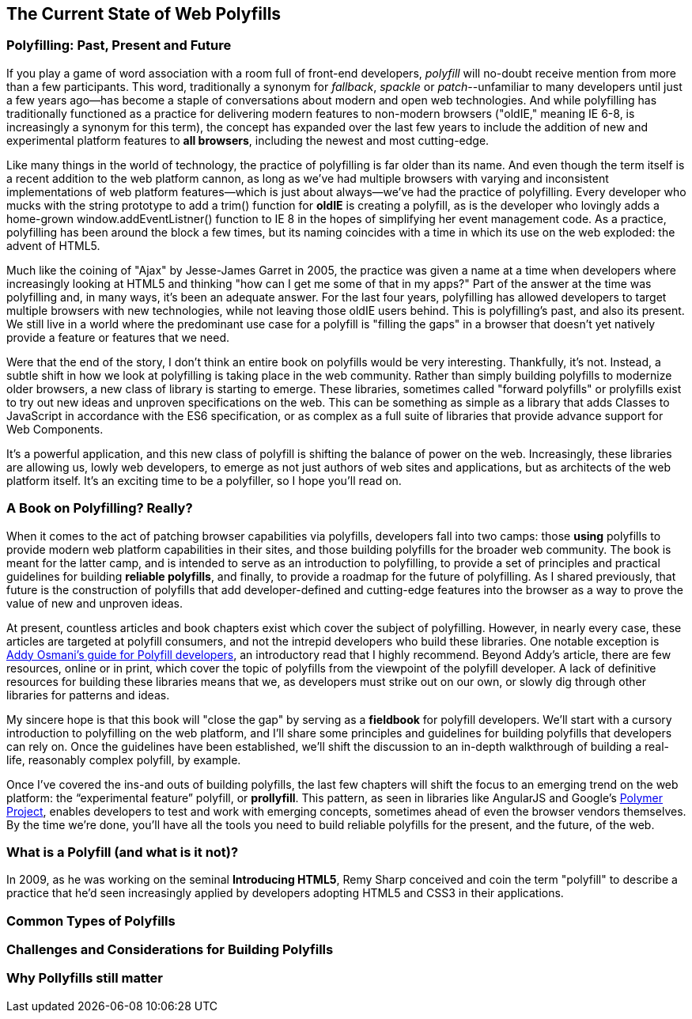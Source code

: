[[polyfills_chapter_1]]
== The Current State of Web Polyfills

=== Polyfilling: Past, Present and Future

If you play a game of word association with a room full of front-end developers, _polyfill_ will no-doubt receive mention from more than a few participants. This word, traditionally a synonym for _fallback_, _spackle_ or _patch_--unfamiliar to many developers until just a few years ago--has become a staple of conversations about modern and open web technologies. And while polyfilling has traditionally functioned as a practice for delivering modern features to non-modern browsers ("oldIE," meaning IE 6-8, is increasingly a synonym for this term), the concept has expanded over the last few years to include the addition of new and experimental platform features to *all browsers*, including the newest and most cutting-edge.

Like many things in the world of technology, the practice of polyfilling is far older than its name. And even though the term itself is a recent addition to the web platform cannon, as long as we've had multiple browsers with varying and inconsistent implementations of web platform features--which is just about always--we've had the practice of polyfilling. Every developer who mucks with the string prototype to add a +trim()+ function for *oldIE* is creating a polyfill, as is the developer who lovingly adds a home-grown +window.addEventListner()+ function to IE 8 in the hopes of simplifying her event management code. As a practice, polyfilling has been around the block a few times, but its naming coincides with a time in which its use on the web exploded: the advent of HTML5.

Much like the coining of "Ajax" by Jesse-James Garret in 2005, the practice was given a name at a time when developers where increasingly looking at HTML5 and thinking "how can I get me some of that in my apps?" Part of the answer at the time was polyfilling and, in many ways, it's been an adequate answer. For the last four years, polyfilling has allowed developers to target multiple browsers with new technologies, while not leaving those oldIE users behind. This is polyfilling's past, and also its present. We still live in a world where the predominant use case for a polyfill is "filling the gaps" in a browser that doesn't yet natively provide a feature or features that we need. 

Were that the end of the story, I don't think an entire book on polyfills would be very interesting. Thankfully, it's not. Instead, a subtle shift in how we look at polyfilling is taking place in the web community. Rather than simply building polyfills to modernize older browsers, a new class of library is starting to emerge. These libraries, sometimes called "forward polyfills" or prolyfills exist to try out new ideas and unproven specifications on the web. This can be something as simple as a library that adds Classes to JavaScript in accordance with the ES6 specification, or as complex as a full suite of libraries that provide advance support for Web Components.

It's a powerful application, and this new class of polyfill is shifting the balance of power on the web. Increasingly, these libraries are allowing us, lowly web developers, to emerge as not just authors of web sites and applications, but as architects of the web platform itself. It's an exciting time to be a polyfiller, so I hope you'll read on.

=== A Book on Polyfilling? Really? 

When it comes to the act of patching browser capabilities via polyfills, developers fall into two camps: those *using* polyfills to provide modern web platform capabilities in their sites, and those building polyfills for the broader web community. The book is meant for the latter camp, and is intended to serve as an introduction to polyfilling, to provide a set of principles and practical guidelines for building *reliable polyfills*, and finally, to provide a roadmap for the future of polyfilling. As I shared previously, that future is the construction of polyfills that add developer-defined and cutting-edge features into the browser as a way to prove the value of new and unproven ideas.

At present, countless articles and book chapters exist which cover the subject of polyfilling. However, in nearly every case, these articles are targeted at polyfill consumers, and not the intrepid developers who build these libraries. One notable exception is http://addyosmani.com/blog/writing-polyfills[Addy Osmani's guide for Polyfill developers], an introductory read that I highly recommend. Beyond Addy's article, there are few resources, online or in print, which cover the topic of polyfills from the viewpoint of the polyfill developer. A lack of definitive resources for building these libraries means that we, as developers must strike out on our own, or slowly dig through other libraries for patterns and ideas.

My sincere hope is that this book will "close the gap" by serving as a *fieldbook* for polyfill developers. We'll start with a cursory introduction to polyfilling on the web platform, and I'll share some principles and guidelines for building polyfills that developers can rely on. Once the guidelines have been established, we'll shift the discussion to an in-depth walkthrough of building a real-life, reasonably complex polyfill, by example.

Once I’ve covered the ins-and outs of building polyfills, the last few chapters will shift the focus to an emerging trend on the web platform: the “experimental feature” polyfill, or *prollyfill*. This pattern, as seen in libraries like AngularJS and Google's http://polymer-project.org[Polymer Project], enables developers to test and work with emerging concepts, sometimes ahead of even the browser vendors themselves. By the time we're done, you'll have all the tools you need to build reliable polyfills for the present, and the future, of the web.

=== What is a Polyfill (and what is it not)?

In 2009, as he was working on the seminal *Introducing HTML5*, Remy Sharp conceived and coin the term "polyfill" to describe a practice that he'd seen increasingly applied by developers adopting HTML5 and CSS3 in their applications. 

=== Common Types of Polyfills

=== Challenges and Considerations for Building Polyfills

=== Why Pollyfills still matter 
